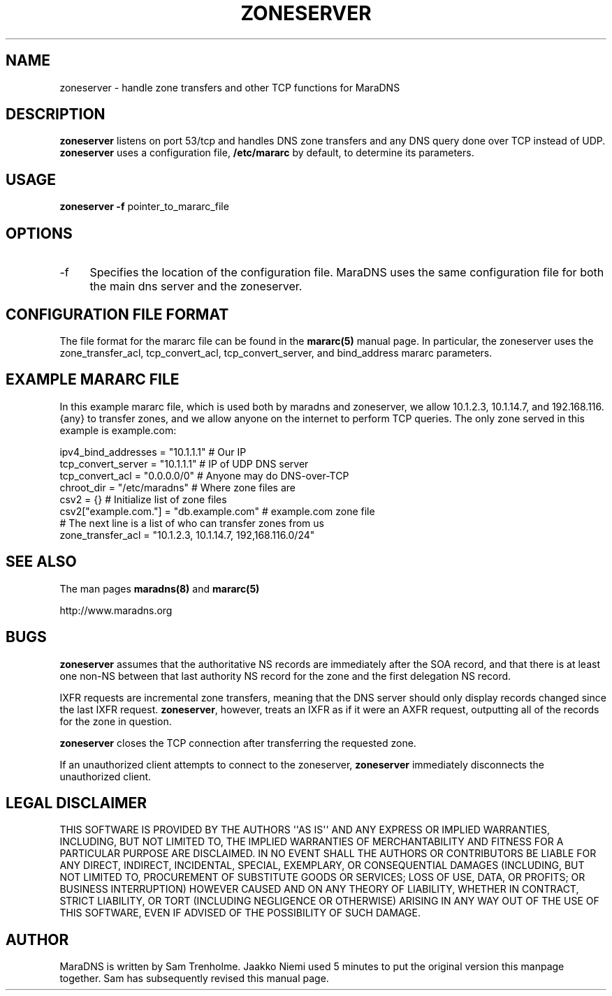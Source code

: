 .\" Do *not* edit this file; it was automatically generated by ej2man
.\" Look for a name.ej file with the same name as this filename
.\"
.\" Process this file with the following (replace filename.1)
.\" preconv < filename.1 | nroff -man -Tutf8
.\"
.\" Last updated 2022-11-12
.\"
.TH ZONESERVER 8 "zoneserver" "October 2001" "zoneserver"
.\" We don't want hyphenation (it's too ugly)
.\" We also disable justification when using nroff
.\" Due to the way the -mandoc macro works, this needs to be placed
.\" after the .TH heading
.hy 0
.if n .na
.\"
.\" We need the following stuff so that we can have single quotes
.\" In both groff and other UNIX *roff processors
.if \n(.g .mso www.tmac
.ds aq \(aq
.if !\n(.g .if '\(aq'' .ds aq \'

  
.SH "NAME"
.PP
zoneserver - handle zone transfers and other TCP functions for MaraDNS 
.SH "DESCRIPTION"
.PP

.B "zoneserver"
listens on port 53/tcp and handles DNS zone transfers and any DNS query 
done over TCP instead of UDP. 
.B "zoneserver"
uses a configuration file, 
.B "/etc/mararc"
by default, to determine its parameters. 
.SH "USAGE"
.PP

.B "zoneserver -f"
pointer_to_mararc_file 
.SH "OPTIONS"
.PP

.TP 4
-f 
Specifies the location of the configuration file. MaraDNS uses the same 
configuration file for both the main dns server and the zoneserver. 
.PP

.SH "CONFIGURATION FILE FORMAT"
.PP
The file format for the mararc file can be found in the 
.B "mararc(5)"
manual page. In particular, the zoneserver uses the zone_transfer_acl, 
tcp_convert_acl, tcp_convert_server, and bind_address mararc 
parameters. 
.SH "EXAMPLE MARARC FILE"
.PP
In this example mararc file, which is used both by maradns and 
zoneserver, we allow 10.1.2.3, 10.1.14.7, and 192.168.116.{any} to 
transfer zones, and we allow anyone on the internet to perform TCP 
queries. The only zone served in this example is example.com:

.nf
ipv4_bind_addresses = "10.1.1.1" # Our IP 
tcp_convert_server = "10.1.1.1" # IP of UDP DNS server 
tcp_convert_acl = "0.0.0.0/0" # Anyone may do DNS-over-TCP 
chroot_dir = "/etc/maradns" # Where zone files are 
csv2 = {} # Initialize list of zone files 
csv2["example.com."] = "db.example.com" # example.com zone file 
# The next line is a list of who can transfer zones from us 
zone_transfer_acl = "10.1.2.3, 10.1.14.7, 192,168.116.0/24" 
.fi
.SH "SEE ALSO"
.PP
The man pages 
.B "maradns(8)"
and 
.B "mararc(5)"
.PP
http://www.maradns.org 
.SH "BUGS"
.PP

.B "zoneserver"
assumes that the authoritative NS records are immediately after the SOA 
record, and that there is at least one non-NS between that last 
authority NS record for the zone and the first delegation NS record. 
.PP
IXFR requests are incremental zone transfers, meaning that the DNS 
server should only display records changed since the last IXFR request. 
.BR "zoneserver" ","
however, treats an IXFR as if it were an AXFR request, outputting all 
of the records for the zone in question. 
.PP
.B "zoneserver"
closes the TCP connection after transferring the requested zone. 
.PP
If an unauthorized client attempts to connect to the zoneserver, 
.B "zoneserver"
immediately disconnects the unauthorized client. 
.SH "LEGAL DISCLAIMER"
.PP
THIS SOFTWARE IS PROVIDED BY THE AUTHORS \(aq\(aqAS IS\(aq\(aq AND ANY 
EXPRESS OR IMPLIED WARRANTIES, INCLUDING, BUT NOT LIMITED TO, THE 
IMPLIED WARRANTIES OF MERCHANTABILITY AND FITNESS FOR A PARTICULAR 
PURPOSE ARE DISCLAIMED. IN NO EVENT SHALL THE AUTHORS OR CONTRIBUTORS 
BE LIABLE FOR ANY DIRECT, INDIRECT, INCIDENTAL, SPECIAL, EXEMPLARY, OR 
CONSEQUENTIAL DAMAGES (INCLUDING, BUT NOT LIMITED TO, PROCUREMENT OF 
SUBSTITUTE GOODS OR SERVICES; LOSS OF USE, DATA, OR PROFITS; OR 
BUSINESS INTERRUPTION) HOWEVER CAUSED AND ON ANY THEORY OF LIABILITY, 
WHETHER IN CONTRACT, STRICT LIABILITY, OR TORT (INCLUDING NEGLIGENCE OR 
OTHERWISE) ARISING IN ANY WAY OUT OF THE USE OF THIS SOFTWARE, EVEN IF 
ADVISED OF THE POSSIBILITY OF SUCH DAMAGE. 
.SH "AUTHOR"
.PP
MaraDNS is written by Sam Trenholme. Jaakko Niemi used 5 minutes to put 
the original version this manpage together. Sam has subsequently 
revised this manual page.  

